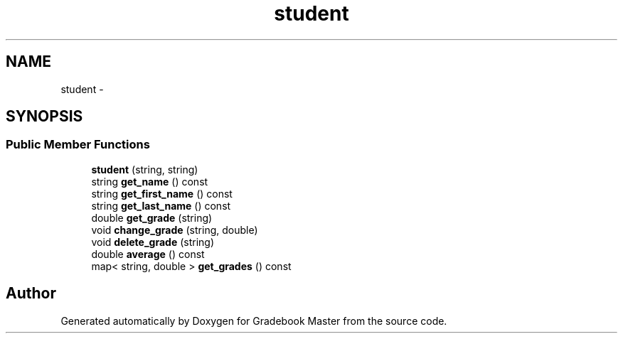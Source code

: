 .TH "student" 3 "Sat Sep 10 2016" "Version 2.0" "Gradebook Master" \" -*- nroff -*-
.ad l
.nh
.SH NAME
student \- 
.SH SYNOPSIS
.br
.PP
.SS "Public Member Functions"

.in +1c
.ti -1c
.RI "\fBstudent\fP (string, string)"
.br
.ti -1c
.RI "string \fBget_name\fP () const "
.br
.ti -1c
.RI "string \fBget_first_name\fP () const "
.br
.ti -1c
.RI "string \fBget_last_name\fP () const "
.br
.ti -1c
.RI "double \fBget_grade\fP (string)"
.br
.ti -1c
.RI "void \fBchange_grade\fP (string, double)"
.br
.ti -1c
.RI "void \fBdelete_grade\fP (string)"
.br
.ti -1c
.RI "double \fBaverage\fP () const "
.br
.ti -1c
.RI "map< string, double > \fBget_grades\fP () const "
.br
.in -1c

.SH "Author"
.PP 
Generated automatically by Doxygen for Gradebook Master from the source code\&.
